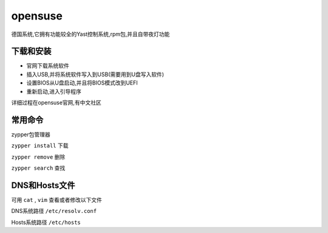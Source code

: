 opensuse
=====================
德国系统,它拥有功能较全的Yast控制系统,rpm包,并且自带夜灯功能

下载和安装
------------------------

*   官网下载系统软件
*   插入USB,并将系统软件写入到USB(需要用到U盘写入软件)
*   设置BIOS从U盘启动,并且将BIOS模式改到UEFI
*   重新启动,进入引导程序

详细过程在opensuse官网,有中文社区

常用命令
------------------------

zypper包管理器

``zypper install`` 下载
    
``zypper remove`` 删除

``zypper search`` 查找


DNS和Hosts文件
------------------------

可用 ``cat`` , ``vim`` 查看或者修改以下文件

DNS系统路径 ``/etc/resolv.conf``

Hosts系统路径 ``/etc/hosts``

